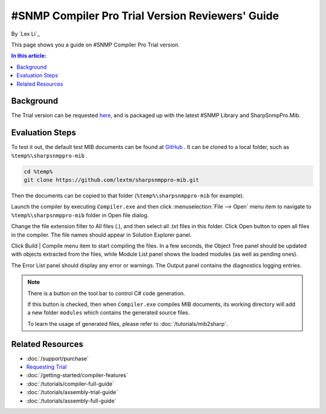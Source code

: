 #SNMP Compiler Pro Trial Version Reviewers' Guide
=================================================

By `Lex Li`_

This page shows you a guide on #SNMP Compiler Pro Trial version.

.. contents:: In this article:
  :local:
  :depth: 1

Background
----------
The Trial version can be requested `here <https://www.sharpsnmp.com/#contact-us>`_,
and is packaged up with the latest #SNMP Library and SharpSnmpPro.Mib.

Evaluation Steps
----------------
To test it out, the default test MIB documents can be found at
`GitHub <https://github.com/lextm/sharpsnmppro-mib>`_ . It can be cloned to a
local folder, such as ``%temp%\sharpsnmppro-mib`` .

.. code-block:: shell

   cd %temp%
   git clone https://github.com/lextm/sharpsnmppro-mib.git

Then the documents can be copied to that folder (``%temp%\sharpsnmppro-mib`` for
example).

Launch the compiler by executing ``Compiler.exe`` and then click
:menuselection:`File --> Open` menu item to navigate to ``%temp%\sharpsnmppro-mib``
folder in Open file dialog.

Change the file extension filter to All files (.), and then select all .txt
files in this folder. Click Open button to open all files in the compiler. The
file names should appear in Solution Explorer panel.

Click Build | Compile menu item to start compiling the files. In a few seconds,
the Object Tree panel should be updated with objects extracted from the files,
while Module List panel shows the loaded modules (as well as pending ones).

The Error List panel should display any error or warnings. The Output panel
contains the diagnostics logging entries.

.. note:: There is a button on the tool bar to control C# code generation.

   If this button is checked, then when ``Compiler.exe`` compiles MIB
   documents, its working directory will add a new folder ``modules`` which
   contains the generated source files.

   To learn the usage of generated files, please refer to
   :doc:`/tutorials/mib2sharp`.

Related Resources
-----------------

- :doc:`/support/purchase`
- `Requesting Trial <https://www.sharpsnmp.com/#contact-us>`_
- :doc:`/getting-started/compiler-features`
- :doc:`/tutorials/compiler-full-guide`
- :doc:`/tutorials/assembly-trial-guide`
- :doc:`/tutorials/assembly-full-guide`
